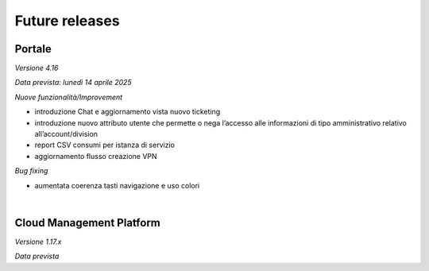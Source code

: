 
**Future releases**
===================

**Portale**
***********

*Versione 4.16*

*Data prevista: lunedì 14 aprile 2025*

*Nuove funzionalità/Improvement*

•  introduzione Chat e aggiornamento vista nuovo ticketing

•  introduzione nuovo attributo utente che permette o nega l’accesso alle informazioni di tipo amministrativo relativo all’account/division

•  report CSV consumi per istanza di servizio

•  aggiornamento flusso creazione VPN


*Bug fixing*

•  aumentata coerenza tasti navigazione e uso colori

|

**Cloud Management Platform**
*****************************

*Versione 1.17.x*

*Data prevista*
